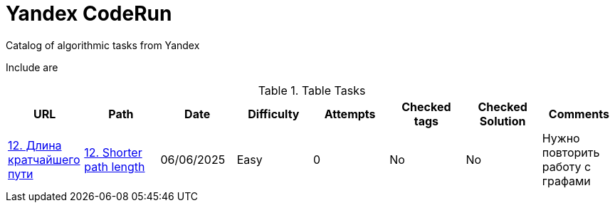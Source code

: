 = Yandex CodeRun

Catalog of algorithmic tasks from Yandex

Include are

.Table Tasks
|===
|URL |Path |Date |Difficulty |Attempts |Checked tags |Checked Solution |Comments

|https://coderun.yandex.ru/problem/shortest-path-length?currentPage=1&difficulty=EASY&groups=%D0%90%D0%BB%D0%B3%D0%BE%D1%80%D0%B8%D1%82%D0%BC%D1%8B&pageSize=10&search=12&rowNumber=1[12. Длина кратчайшего пути]
|link:shorter_path_length_12[12. Shorter path length]
|06/06/2025
|Easy
|0
|No
|No
|Нужно повторить работу с графами
|===